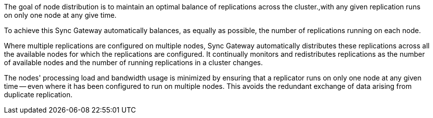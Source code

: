 // Concept = Node Distribution
// tag::description[]
// tag::summary[]
The goal of node distribution is to maintain an optimal balance of replications across the cluster.,with any given replication runs on only one node at any give time.
// end::summary[]

To achieve this Sync Gateway automatically balances, as equally as possible, the number of replications running on each node.

Where multiple replications are configured on multiple nodes, Sync Gateway automatically distributes these replications across all the available nodes for which the replications are configured.
It continually monitors and redistributes replications as the number of available nodes and the number of running replications in a cluster changes.

The nodes' processing load and bandwidth usage is minimized by ensuring that a replicator runs on only one node at any given time -- even where it has been configured to run on multiple nodes.
This avoids the redundant exchange of data arising from duplicate replication.

// Sync Gateway selects the node to run a replication on is selected by an election process. It uses a heartbeat check to establish whether a node is available or not.
// If it isn't it will try the next node in the configured set.

// Monitoring the node heartbeats is also the trigger for the re-balancing of running replications as it
// end::description[]
